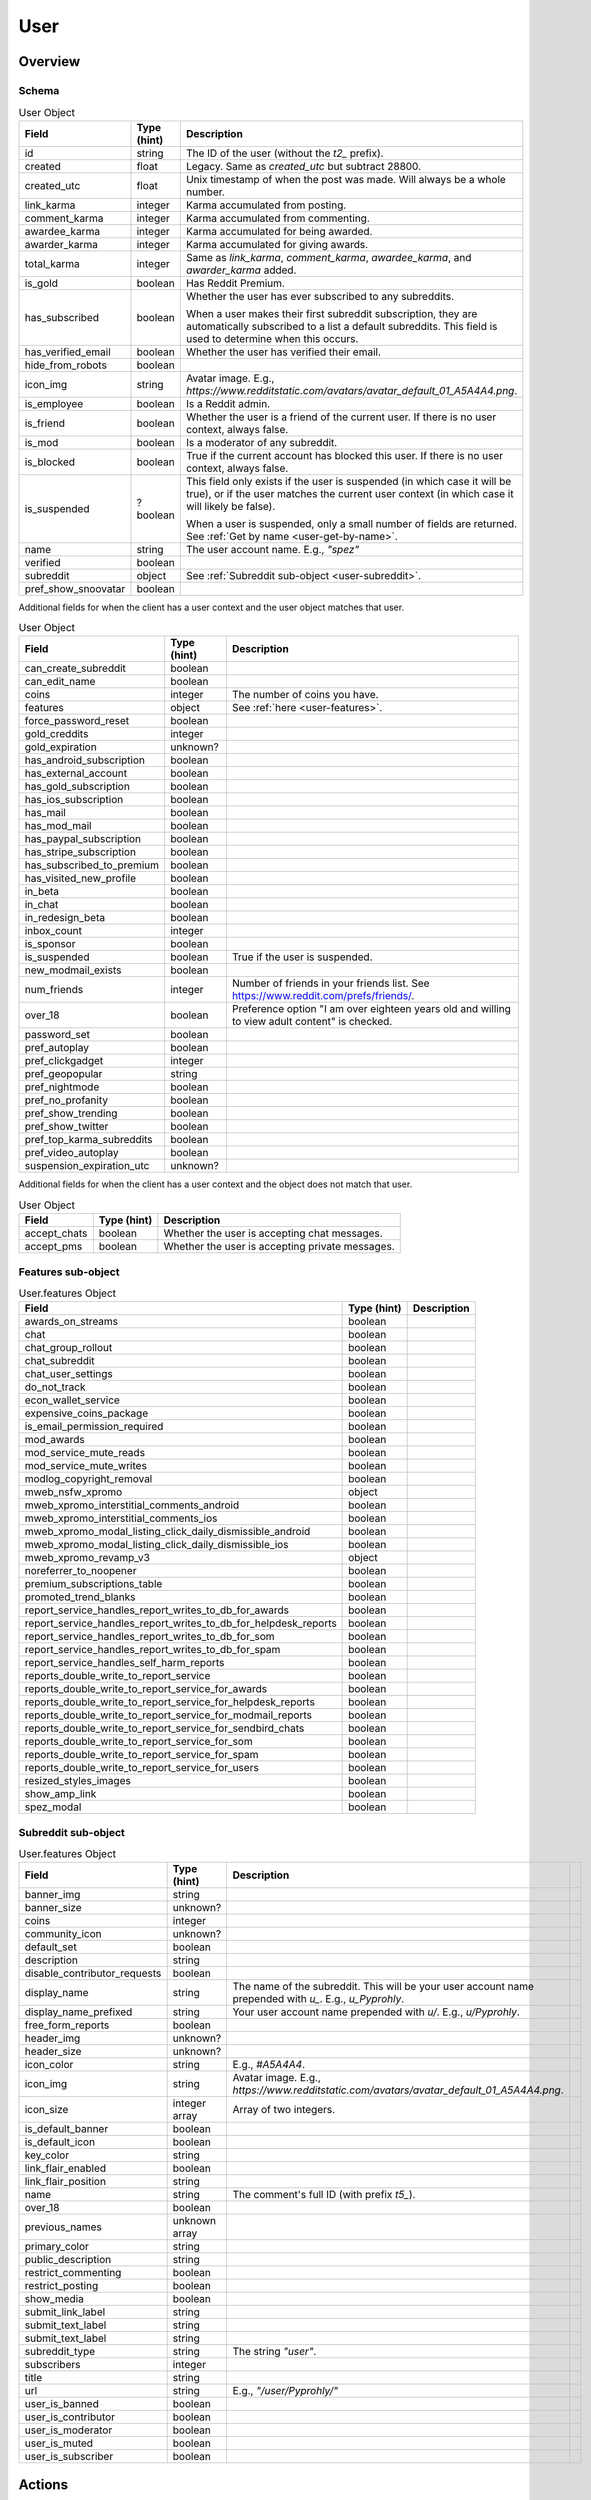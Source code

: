 
User
====

Overview
--------

.. _user-schema:

Schema
~~~~~~

.. csv-table:: User Object
   :header: "Field","Type (hint)","Description"

   "id","string","The ID of the user (without the `t2_` prefix)."
   "created","float","Legacy. Same as `created_utc` but subtract 28800."
   "created_utc","float","Unix timestamp of when the post was made. Will always be a whole number."
   "link_karma","integer","Karma accumulated from posting."
   "comment_karma","integer","Karma accumulated from commenting."
   "awardee_karma","integer","Karma accumulated for being awarded."
   "awarder_karma","integer","Karma accumulated for giving awards."
   "total_karma","integer","Same as `link_karma`, `comment_karma`, `awardee_karma`, and `awarder_karma` added."
   "is_gold","boolean","Has Reddit Premium."
   "has_subscribed","boolean","Whether the user has ever subscribed to any subreddits.

   When a user makes their first subreddit subscription, they are automatically subscribed to a list a default
   subreddits. This field is used to determine when this occurs."
   "has_verified_email","boolean","Whether the user has verified their email."
   "hide_from_robots","boolean",""
   "icon_img","string","Avatar image. E.g., `https://www.redditstatic.com/avatars/avatar_default_01_A5A4A4.png`."
   "is_employee","boolean","Is a Reddit admin."
   "is_friend","boolean","Whether the user is a friend of the current user. If there is no user context, always false."
   "is_mod","boolean","Is a moderator of any subreddit."
   "is_blocked","boolean","True if the current account has blocked this user. If there is no user context, always false."
   "is_suspended","?boolean","This field only exists if the user is suspended (in which case it will be true),
   or if the user matches the current user context (in which case it will likely be false).

   When a user is suspended, only a small number of fields are returned. See :ref:`Get by name <user-get-by-name>`."
   "name","string","The user account name. E.g., `""spez""`"
   "verified","boolean",""
   "subreddit","object","See :ref:`Subreddit sub-object <user-subreddit>`."
   "pref_show_snoovatar","boolean",""

.. _my-user-schema:

Additional fields for when the client has a user context and the user object matches that user.

.. csv-table:: User Object
   :header: "Field","Type (hint)","Description"

   "can_create_subreddit","boolean",""
   "can_edit_name","boolean",""
   "coins","integer","The number of coins you have."
   "features","object","See :ref:`here <user-features>`."
   "force_password_reset","boolean",""
   "gold_creddits","integer",""
   "gold_expiration","unknown?",""
   "has_android_subscription","boolean",""
   "has_external_account","boolean",""
   "has_gold_subscription","boolean",""
   "has_ios_subscription","boolean",""
   "has_mail","boolean",""
   "has_mod_mail","boolean",""
   "has_paypal_subscription","boolean",""
   "has_stripe_subscription","boolean",""
   "has_subscribed_to_premium","boolean",""
   "has_visited_new_profile","boolean",""
   "in_beta","boolean",""
   "in_chat","boolean",""
   "in_redesign_beta","boolean",""
   "inbox_count","integer",""
   "is_sponsor","boolean",""
   "is_suspended","boolean","True if the user is suspended."
   "new_modmail_exists","boolean",""
   "num_friends","integer","Number of friends in your friends list. See https://www.reddit.com/prefs/friends/."
   "over_18","boolean","Preference option ""I am over eighteen years old and willing to view adult content"" is checked."
   "password_set","boolean",""
   "pref_autoplay","boolean",""
   "pref_clickgadget","integer",""
   "pref_geopopular","string",""
   "pref_nightmode","boolean",""
   "pref_no_profanity","boolean",""
   "pref_show_trending","boolean",""
   "pref_show_twitter","boolean",""
   "pref_top_karma_subreddits","boolean",""
   "pref_video_autoplay","boolean",""
   "suspension_expiration_utc","unknown?",""


Additional fields for when the client has a user context and the object does not match that user.

.. csv-table:: User Object
   :header: "Field","Type (hint)","Description"

   "accept_chats","boolean","Whether the user is accepting chat messages."
   "accept_pms","boolean","Whether the user is accepting private messages."


.. _user-features:

Features sub-object
~~~~~~~~~~~~~~~~~~~

.. csv-table:: User.features Object
   :header: "Field","Type (hint)","Description"

   "awards_on_streams","boolean",""
   "chat","boolean",""
   "chat_group_rollout","boolean",""
   "chat_subreddit","boolean",""
   "chat_user_settings","boolean",""
   "do_not_track","boolean",""
   "econ_wallet_service","boolean",""
   "expensive_coins_package","boolean",""
   "is_email_permission_required","boolean",""
   "mod_awards","boolean",""
   "mod_service_mute_reads","boolean",""
   "mod_service_mute_writes","boolean",""
   "modlog_copyright_removal","boolean",""
   "mweb_nsfw_xpromo","object",""
   "mweb_xpromo_interstitial_comments_android","boolean",""
   "mweb_xpromo_interstitial_comments_ios","boolean",""
   "mweb_xpromo_modal_listing_click_daily_dismissible_android","boolean",""
   "mweb_xpromo_modal_listing_click_daily_dismissible_ios","boolean",""
   "mweb_xpromo_revamp_v3","object",""
   "noreferrer_to_noopener","boolean"
   "premium_subscriptions_table","boolean"
   "promoted_trend_blanks","boolean"
   "report_service_handles_report_writes_to_db_for_awards","boolean"
   "report_service_handles_report_writes_to_db_for_helpdesk_reports","boolean"
   "report_service_handles_report_writes_to_db_for_som","boolean"
   "report_service_handles_report_writes_to_db_for_spam","boolean"
   "report_service_handles_self_harm_reports","boolean"
   "reports_double_write_to_report_service","boolean"
   "reports_double_write_to_report_service_for_awards","boolean"
   "reports_double_write_to_report_service_for_helpdesk_reports","boolean"
   "reports_double_write_to_report_service_for_modmail_reports","boolean"
   "reports_double_write_to_report_service_for_sendbird_chats","boolean"
   "reports_double_write_to_report_service_for_som","boolean"
   "reports_double_write_to_report_service_for_spam","boolean"
   "reports_double_write_to_report_service_for_users","boolean"
   "resized_styles_images","boolean"
   "show_amp_link","boolean"
   "spez_modal","boolean"


.. _user-subreddit:

Subreddit sub-object
~~~~~~~~~~~~~~~~~~~~

.. csv-table:: User.features Object
   :header: "Field","Type (hint)","Description"

   "banner_img","string",""
   "banner_size","unknown?",""
   "coins","integer",""
   "community_icon","unknown?",""
   "default_set","boolean",""
   "description","string",""
   "disable_contributor_requests","boolean",""
   "display_name","string","The name of the subreddit. This will be your user account name prepended with `u_`. E.g., `u_Pyprohly`.",""
   "display_name_prefixed","string","Your user account name prepended with `u/`. E.g., `u/Pyprohly`.",""
   "free_form_reports","boolean",""
   "header_img","unknown?",""
   "header_size","unknown?",""
   "icon_color","string","E.g., `#A5A4A4`."
   "icon_img","string","Avatar image. E.g., `https://www.redditstatic.com/avatars/avatar_default_01_A5A4A4.png`."
   "icon_size","integer array","Array of two integers."
   "is_default_banner","boolean",""
   "is_default_icon","boolean",""
   "key_color","string",""
   "link_flair_enabled","boolean",""
   "link_flair_position","string",""
   "name","string","The comment's full ID (with prefix `t5_`)."
   "over_18","boolean",""
   "previous_names","unknown array",""
   "primary_color","string",""
   "public_description","string",""
   "restrict_commenting","boolean",""
   "restrict_posting","boolean",""
   "show_media","boolean",""
   "submit_link_label","string",""
   "submit_text_label","string",""
   "submit_text_label","string",""
   "subreddit_type","string","The string `""user""`."
   "subscribers","integer",""
   "title","string",""
   "url","string","E.g., `""/user/Pyprohly/""`"
   "user_is_banned","boolean",""
   "user_is_contributor","boolean",""
   "user_is_moderator","boolean",""
   "user_is_muted","boolean",""
   "user_is_subscriber","boolean",""


Actions
-------

.. _user-get-by-name:

Get by name
~~~~~~~~~~~

.. http:get:: /user/{username}/about

*scope: read*

Get information about a user by account name.

`{username}` is case-insensitive.

If the target user is suspended, only these fields are returned:

* name (string): The user account's name.
* is_suspended (boolean): true.
* is_blocked (boolean): Same as on the user object schema.
* awardee_karma (integer): Same as on the user object schema.
* awarder_karma (integer): Same as on the user object schema.
* total_karma (integer): Same as on the user object schema.

.. csv-table:: HTTP Errors
   :header: "Status Code","Description"

   "404","A user with the specified name was not found."

.. seealso:: `<https://www.reddit.com/dev/api/#GET_user_{username}_about>`_


Get user summary by ID
~~~~~~~~~~~~~~~~~~~~~~

.. http:get:: /api/user_data_by_account_ids

*scope: privatemessages*

Bulk get partial user objects by (full) IDs.

This endpoint returns a JSON object that maps user full IDs to partial user objects.

Specify the IDs with the `ids` parameter.
IDs must be prefixed with `t2_`.
Any ID that can't be resolved will be ignored.
Alphabetic characters in IDs must be all lowercase or they will be ignored.
Duplicate IDs will be ignored.

This endpoint will process as many IDs as it can so long as the total URL length is
less than about 6544 characters.
This means you can request up to a little over 450 IDs at a time assuming each ID
string is the largest observed length for a user ID at this time of this writing
(8 characters excluding `t2_`).

It is recommended that clients request in batches of up to 300 IDs at a time.

This end point returns an object with the following fields:

.. csv-table:: Partial user objects
   :header: "Field","Type (hint)","Description"

   "comment_karma","integer","Karma accumulated from commenting."
   "created_utc","float","Unix timestamp of when the post was made. Will always be a whole number."
   "link_karma","integer","Karma accumulated from posting."
   "name","string","The user account name. E.g., `spez`"
   "profile_color","string",""
   "profile_img","string","Avatar image. Same value as the `icon_img` field in normal user objects.
   E.g., `https://www.redditstatic.com/avatars/avatar_default_01_A5A4A4.png`."
   "profile_over_18","boolean",""

|

.. csv-table:: URL Params
   :header: "Field","Type (hint)","Description"

   "ids","string","A comma separated list of user full IDs (each being prefixed by `t2_`)."

|

.. csv-table:: HTTP Errors
   :header: "Status Code","Description"

   "400","The requested URL length is too long (over 6544 characters)."
   "404","None of the IDs matched any user."
   "414","The requested URL length is way too long (over 8216 characters)."


.. _user-listings:

Pull user listings
~~~~~~~~~~~~~~~~~~

* *Overview*:

.. http:get:: /user/{username}
.. http:get:: /user/{username}/overview

A listing of submissions and comments.

Available publicly for any user.

* *Submitted*:

.. http:get:: /user/{username}/submitted

A listing of submissions.

Available publicly for any user.

* *Comments*:

.. http:get:: /user/{username}/comments

A listing of comments.

Available publicly for any user.

This does not support the `sr_detail` parameter.

Comment objects have extra fields. See :ref:`here <frontpage-new-comments-comment-object>`.

* *Gilded*:

.. http:get:: /user/{username}/gilded

A listing of submissions and comments.

Available publicly for any user.

* *Gildings given*:

.. http:get:: /user/{username}/gilded/given

A listing of submissions and comments.

* *Upvoted*:

.. http:get:: /user/{username}/upvoted

A listing of submissions.

Only available publicly for a given user if their 'make my votes public' privacy option is checked.

* *Downvoted*:

.. http:get:: /user/{username}/downvoted

A listing of submissions.

Only available publicly for a given user if their 'make my votes public' privacy option is checked.

* *Hidden*:

.. http:get:: /user/{username}/hidden

A listing of submissions.

Not available publicly for any user.

* *Saved*:

.. http:get:: /user/{username}/saved

A listing of submissions and comments.

Not available publicly for any user.

|
|

*scope: history*

User listings.

See :ref:`Additional URL Params <frontpage-listings-additional-url-params>`.

Additional URL params for *Overview*, *Submitted*, and *Comments*:

.. csv-table:: URL Params
   :header: "Field","Type (hint)","Description"

   "sort","string","One of: `hot`, `new`, `top`, `controversial`.

   For *Overview* and *Comments* listings, `new` is the default.
   For *Submitted*, `hot` is the default."

Additional URL params for *Saved*:

.. csv-table:: URL Params
   :header: "Field","Type (hint)","Description"

   "type","string","Filter for either `links` or `comments`."

|

.. csv-table:: HTTP Errors
   :header: "Status Code","Description"

   "404","The user name was not found."
   "403","You don't have permission to view this listing."


Report
~~~~~~

.. http:post:: /api/report_user

*scope: report*

Report a user. Reporting a user brings it to the attention of a Reddit admin.

[WIP]

.. csv-table:: Form data
   :header: "Field","Type (hint)","Description"

   "user","string","A valid, existing reddit username"
   "details","string","JSON data"
   "reason","string","a string no longer than 100 characters"

.. seealso:: https://www.reddit.com/dev/api/#POST_api_report_user


.. _user-list-trophies:

List trophies
~~~~~~~~~~~~~

.. http:get:: /api/v1/user/{username}/trophies

*scope: read*

Get a list of trophies for a user.

Returns a 'TrophyList' structure.

For a description of the Trophy object schema, see :ref:`here <account-list-trophies>`.

.. csv-table:: API Errors
   :header: "Error","Status Code","Description","Example"

   "USER_DOESNT_EXIST","400","The user name specified by `user` does not exist.","
   ``{""fields"": [""id""], ""explanation"": ""that user doesn't exist"", ""message"": ""Bad Request"", ""reason"": ""USER_DOESNT_EXIST""}``
   "

.. seealso:: `<https://www.reddit.com/dev/api/#GET_api_v1_user_{username}_trophies>`_


.. _user-search-users:

Search users
~~~~~~~~~~~~

.. http:get:: /users/search

*scope: read*

Search users by name or description.

This endpoint returns a :ref:`paginated listing <listings-overview>`.

The listing contains user objects but they are missing the `awardee_karma`, `awarder_karma`, `total_karma` fields.

If the parameter `q` is not specified, this endpoint returns `"{}"`
(i.e., a string of an empty JSON object).

The `sr_detail` parameter is not supported (despite the offical docs saying so).

.. csv-table:: URL Params
   :header: "Field","Type (hint)","Description"

   "...",":ref:`Listing common parameters <listings-overview>`."
   "q","string","A search query. Matches user name beginnings or descriptions."
   "(sort)","string","Documented parameter but doesn't seem to do anything.

   Either `relevance` or `activity`."


Check user exists
~~~~~~~~~~~~~~~~~

.. http:get:: /api/username_available

*scope: (any)*

Check whether a user name exists.

Valid usernames match `/[A-Za-z0-9_-]{3,20}/`.

Returns `true` or `false`.

.. csv-table:: URL Params
   :header: "Field","Type (hint)","Description"

   "user","string","A username."

.. csv-table:: API Errors
   :header: "Error","Status Code","Description","Example"

   "BAD_USERNAME","200","* The `user` param was not specified or is empty.

   * The username specified contains illegal characters.","
   ``{""json"": {""errors"": [[""BAD_USERNAME"", ""invalid user name"", ""user""]]}}``
   "

.. seealso:: https://www.reddit.com/dev/api/#GET_api_username_available


List moderated subreddits
~~~~~~~~~~~~~~~~~~~~~~~~~

.. http:get:: /user/{user}/moderated_subreddits

*scope: (unknown)*

Get a list of partial subreddit objects that the target user is a moderator of.

This endpoint isnt very reliable on users with big lists.

Example output::

   {'kind': 'ModeratedList',
    'data': [{'banner_img': '',
              'community_icon': '',
              'display_name': 'RedditWarp',
              'title': 'RedditWarp',
              'over_18': False,
              'icon_size': None,
              'primary_color': '',
              'icon_img': '',
              'display_name_prefixed': 'r/RedditWarp',
              'sr_display_name_prefixed': 'r/RedditWarp',
              'subscribers': 1,
              'whitelist_status': None,
              'subreddit_type': 'public',
              'key_color': '',
              'name': 't5_3a9ph7',
              'created': 1603244493.0,
              'url': '/r/RedditWarp/',
              'sr': 'RedditWarp',
              'created_utc': 1603215693.0,
              'banner_size': None,
              'mod_permissions': [],
              'user_can_crosspost': True,
              'user_is_subscriber': True},
              ...,
              ]}

The `user_is_subscriber` field is not available when there is no user context.

The `created` and `created_utc` fields aren't available if the subreddit is
a user subreddit (i.e., `subreddit_type: user`).

.. csv-table:: HTTP Errors
   :header: "Status Code","Description"

   "404","A user with the specified name was not found."
